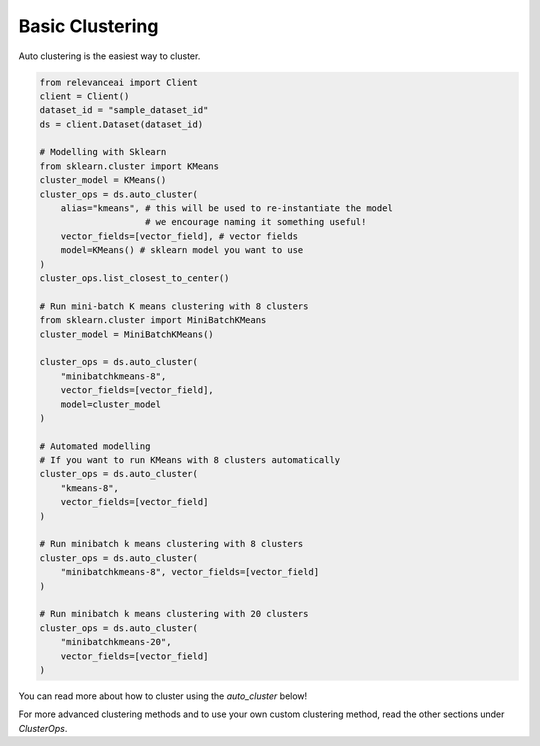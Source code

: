 Basic Clustering
================

Auto clustering is the easiest way to cluster.

.. code-block::

    from relevanceai import Client
    client = Client()
    dataset_id = "sample_dataset_id"
    ds = client.Dataset(dataset_id)

    # Modelling with Sklearn
    from sklearn.cluster import KMeans
    cluster_model = KMeans()
    cluster_ops = ds.auto_cluster(
        alias="kmeans", # this will be used to re-instantiate the model 
                        # we encourage naming it something useful!
        vector_fields=[vector_field], # vector fields
        model=KMeans() # sklearn model you want to use
    )
    cluster_ops.list_closest_to_center()

    # Run mini-batch K means clustering with 8 clusters
    from sklearn.cluster import MiniBatchKMeans
    cluster_model = MiniBatchKMeans()

    cluster_ops = ds.auto_cluster(
        "minibatchkmeans-8",
        vector_fields=[vector_field],
        model=cluster_model
    )

    # Automated modelling
    # If you want to run KMeans with 8 clusters automatically
    cluster_ops = ds.auto_cluster(
        "kmeans-8", 
        vector_fields=[vector_field]
    )
    
    # Run minibatch k means clustering with 8 clusters
    cluster_ops = ds.auto_cluster(
        "minibatchkmeans-8", vector_fields=[vector_field]
    )

    # Run minibatch k means clustering with 20 clusters
    cluster_ops = ds.auto_cluster(
        "minibatchkmeans-20", 
        vector_fields=[vector_field]
    )

You can read more about how to cluster using the `auto_cluster` below!

.. automethod:: relevanceai.dataset_ops.dataset_operations.Operations.auto_cluster

For more advanced clustering methods and to use your own custom clustering
method, read the other sections under `ClusterOps`.
